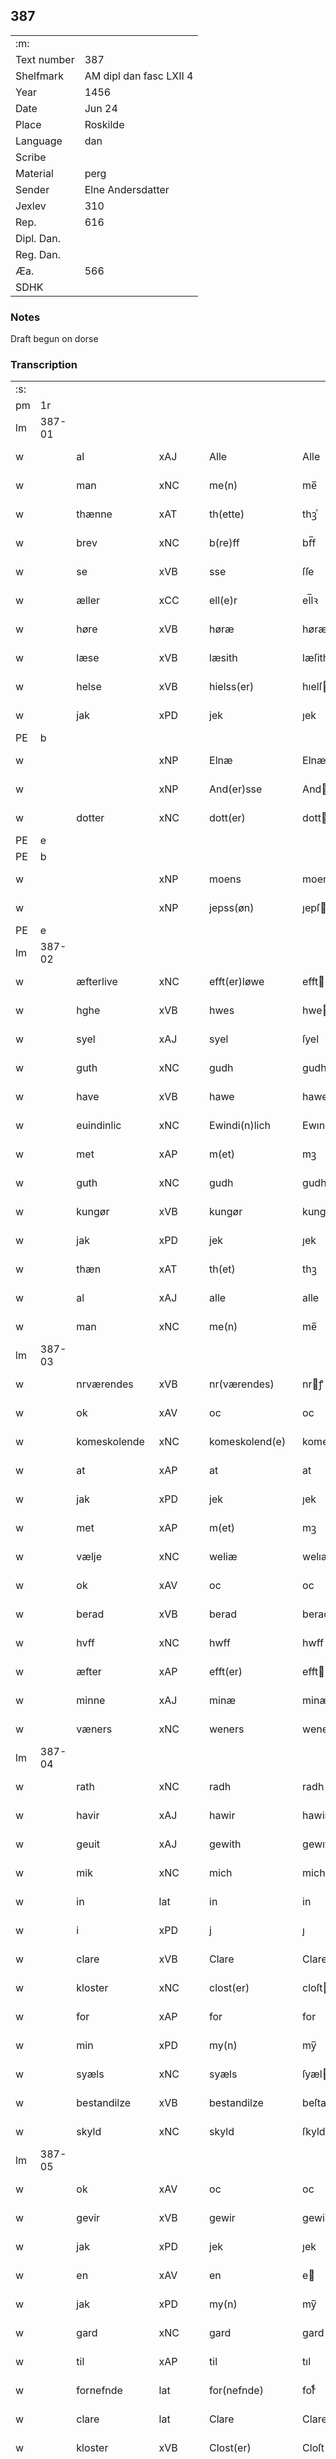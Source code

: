 ** 387
| :m:         |                         |
| Text number | 387                     |
| Shelfmark   | AM dipl dan fasc LXII 4 |
| Year        | 1456                    |
| Date        | Jun 24                  |
| Place       | Roskilde                |
| Language    | dan                     |
| Scribe      |                         |
| Material    | perg                    |
| Sender      | Elne Andersdatter       |
| Jexlev      | 310                     |
| Rep.        | 616                     |
| Dipl. Dan.  |                         |
| Reg. Dan.   |                         |
| Æa.         | 566                     |
| SDHK        |                         |

*** Notes
Draft begun on dorse

*** Transcription
| :s: |        |               |     |   |   |                  |              |   |   |   |   |     |   |   |    |               |
| pm  |     1r |               |     |   |   |                  |              |   |   |   |   |     |   |   |    |               |
| lm  | 387-01 |               |     |   |   |                  |              |   |   |   |   |     |   |   |    |               |
| w   |        | al            | xAJ |   |   | Alle             | Alle         |   |   |   |   | dan |   |   |    |        387-01 |
| w   |        | man           | xNC |   |   | me(n)            | me̅           |   |   |   |   | dan |   |   |    |        387-01 |
| w   |        | thænne        | xAT |   |   | th(ette)         | thꝫͤ          |   |   |   |   | dan |   |   |    |        387-01 |
| w   |        | brev          | xNC |   |   | b(re)ff          | bf̅f          |   |   |   |   | dan |   |   |    |        387-01 |
| w   |        | se            | xVB |   |   | sse              | ſſe          |   |   |   |   | dan |   |   |    |        387-01 |
| w   |        | æller         | xCC |   |   | ell(e)r          | el̅lꝛ         |   |   |   |   | dan |   |   |    |        387-01 |
| w   |        | høre          | xVB |   |   | høræ             | høræ         |   |   |   |   | dan |   |   |    |        387-01 |
| w   |        | læse          | xVB |   |   | læsith           | læſith       |   |   |   |   | dan |   |   |    |        387-01 |
| w   |        | helse         | xVB |   |   | hielss(er)       | hıelſ       |   |   |   |   | dan |   |   |    |        387-01 |
| w   |        | jak           | xPD |   |   | jek              | ȷek          |   |   |   |   | dan |   |   |    |        387-01 |
| PE  |      b |               |     |   |   |                  |              |   |   |   |   |     |   |   |    |               |
| w   |        |               | xNP |   |   | Elnæ             | Elnæ         |   |   |   |   | dan |   |   |    |        387-01 |
| w   |        |               | xNP |   |   | And(er)sse       | Andſſe      |   |   |   |   | dan |   |   |    |        387-01 |
| w   |        | dotter        | xNC |   |   | dott(er)         | dott        |   |   |   |   | dan |   |   |    |        387-01 |
| PE  |      e |               |     |   |   |                  |              |   |   |   |   |     |   |   |    |               |
| PE  |      b |               |     |   |   |                  |              |   |   |   |   |     |   |   |    |               |
| w   |        |               | xNP |   |   | moens            | moen        |   |   |   |   | dan |   |   |    |        387-01 |
| w   |        |               | xNP |   |   | jepss(øn)        | ȷepſ        |   |   |   |   | dan |   |   |    |        387-01 |
| PE  |      e |               |     |   |   |                  |              |   |   |   |   |     |   |   |    |               |
| lm  | 387-02 |               |     |   |   |                  |              |   |   |   |   |     |   |   |    |               |
| w   |        | æfterlive     | xNC |   |   | efft(er)løwe     | efftløwe    |   |   |   |   | dan |   |   |    |        387-02 |
| w   |        | hghe          | xVB |   |   | hwes             | hwe         |   |   |   |   | dan |   |   |    |        387-02 |
| w   |        | syel          | xAJ |   |   | syel             | ſyel         |   |   |   |   | dan |   |   |    |        387-02 |
| w   |        | guth          | xNC |   |   | gudh             | gudh         |   |   |   |   | dan |   |   |    |        387-02 |
| w   |        | have          | xVB |   |   | hawe             | hawe         |   |   |   |   | dan |   |   |    |        387-02 |
| w   |        | euindinlic    | xNC |   |   | Ewindi(n)lich    | Ewındı̅lıch   |   |   |   |   | dan |   |   |    |        387-02 |
| w   |        | met           | xAP |   |   | m(et)            | mꝫ           |   |   |   |   | dan |   |   |    |        387-02 |
| w   |        | guth          | xNC |   |   | gudh             | gudh         |   |   |   |   | dan |   |   |    |        387-02 |
| w   |        | kungør        | xVB |   |   | kungør           | kungør       |   |   |   |   | dan |   |   |    |        387-02 |
| w   |        | jak           | xPD |   |   | jek              | ȷek          |   |   |   |   | dan |   |   |    |        387-02 |
| w   |        | thæn          | xAT |   |   | th(et)           | thꝫ          |   |   |   |   | dan |   |   |    |        387-02 |
| w   |        | al            | xAJ |   |   | alle             | alle         |   |   |   |   | dan |   |   |    |        387-02 |
| w   |        | man           | xNC |   |   | me(n)            | me̅           |   |   |   |   | dan |   |   |    |        387-02 |
| lm  | 387-03 |               |     |   |   |                  |              |   |   |   |   |     |   |   |    |               |
| w   |        | nrværendes    | xVB |   |   | nr(værendes)     | nrꝭ         |   |   |   |   | dan |   |   |    |        387-03 |
| w   |        | ok            | xAV |   |   | oc               | oc           |   |   |   |   | dan |   |   |    |        387-03 |
| w   |        | komeskolende  | xNC |   |   | komeskolend(e)   | komeſkolen  |   |   |   |   | dan |   |   |    |        387-03 |
| w   |        | at            | xAP |   |   | at               | at           |   |   |   |   | dan |   |   |    |        387-03 |
| w   |        | jak           | xPD |   |   | jek              | ȷek          |   |   |   |   | dan |   |   |    |        387-03 |
| w   |        | met           | xAP |   |   | m(et)            | mꝫ           |   |   |   |   | dan |   |   |    |        387-03 |
| w   |        | vælje         | xNC |   |   | weliæ            | welıæ        |   |   |   |   | dan |   |   |    |        387-03 |
| w   |        | ok            | xAV |   |   | oc               | oc           |   |   |   |   | dan |   |   |    |        387-03 |
| w   |        | berad         | xVB |   |   | berad            | berad        |   |   |   |   | dan |   |   |    |        387-03 |
| w   |        | hvff          | xNC |   |   | hwff             | hwff         |   |   |   |   | dan |   |   |    |        387-03 |
| w   |        | æfter         | xAP |   |   | efft(er)         | efft        |   |   |   |   | dan |   |   |    |        387-03 |
| w   |        | minne         | xAJ |   |   | minæ             | minæ         |   |   |   |   | dan |   |   |    |        387-03 |
| w   |        | væners        | xNC |   |   | weners           | wener       |   |   |   |   | dan |   |   |    |        387-03 |
| lm  | 387-04 |               |     |   |   |                  |              |   |   |   |   |     |   |   |    |               |
| w   |        | rath          | xNC |   |   | radh             | radh         |   |   |   |   | dan |   |   |    |        387-04 |
| w   |        | havir         | xAJ |   |   | hawir            | hawir        |   |   |   |   | dan |   |   |    |        387-04 |
| w   |        | geuit         | xAJ |   |   | gewith           | gewıth       |   |   |   |   | dan |   |   |    |        387-04 |
| w   |        | mik           | xNC |   |   | mich             | mich         |   |   |   |   | dan |   |   |    |        387-04 |
| w   |        | in            | lat |   |   | in               | in           |   |   |   |   | dan |   |   |    |        387-04 |
| w   |        | i             | xPD |   |   | j                | ȷ            |   |   |   |   | dan |   |   |    |        387-04 |
| w   |        | clare         | xVB |   |   | Clare            | Clare        |   |   |   |   | dan |   |   |    |        387-04 |
| w   |        | kloster       | xNC |   |   | clost(er)        | cloſt       |   |   |   |   | dan |   |   |    |        387-04 |
| w   |        | for           | xAP |   |   | for              | for          |   |   |   |   | dan |   |   |    |        387-04 |
| w   |        | min           | xPD |   |   | my(n)            | my̅           |   |   |   |   | dan |   |   |    |        387-04 |
| w   |        | syæls         | xNC |   |   | syæls            | ſyæl        |   |   |   |   | dan |   |   |    |        387-04 |
| w   |        | bestandilze   | xVB |   |   | bestandilze      | beſtandılze  |   |   |   |   | dan |   |   |    |        387-04 |
| w   |        | skyld         | xNC |   |   | skyld            | ſkyld        |   |   |   |   | dan |   |   |    |        387-04 |
| lm  | 387-05 |               |     |   |   |                  |              |   |   |   |   |     |   |   |    |               |
| w   |        | ok            | xAV |   |   | oc               | oc           |   |   |   |   | dan |   |   |    |        387-05 |
| w   |        | gevir         | xVB |   |   | gewir            | gewir        |   |   |   |   | dan |   |   |    |        387-05 |
| w   |        | jak           | xPD |   |   | jek              | ȷek          |   |   |   |   | dan |   |   |    |        387-05 |
| w   |        | en            | xAV |   |   | en               | e           |   |   |   |   | dan |   |   |    |        387-05 |
| w   |        | jak           | xPD |   |   | my(n)            | my̅           |   |   |   |   | dan |   |   |    |        387-05 |
| w   |        | gard          | xNC |   |   | gard             | gard         |   |   |   |   | dan |   |   |    |        387-05 |
| w   |        | til           | xAP |   |   | til              | tıl          |   |   |   |   | dan |   |   |    |        387-05 |
| w   |        | fornefnde     | lat |   |   | for(nefnde)      | forͩͤ          |   |   |   |   | dan |   |   |    |        387-05 |
| w   |        | clare         | lat |   |   | Clare            | Clare        |   |   |   |   | dan |   |   |    |        387-05 |
| w   |        | kloster       | xVB |   |   | Clost(er)        | Cloſt       |   |   |   |   | dan |   |   |    |        387-05 |
| w   |        | ligende       | xAV |   |   | lige(n)d(e)      | lıge̅        |   |   |   |   | dan |   |   |    |        387-05 |
| w   |        | i             | xAP |   |   | j                | j            |   |   |   |   | dan |   |   |    |        387-05 |
| w   |        | helløv        | xNC |   |   | helløff          | helløff      |   |   |   |   | dan |   |   |    |        387-05 |
| w   |        | magle         | xVB |   |   | magle            | magle        |   |   |   |   | dan |   |   |    |        387-05 |
| w   |        | i             | xPD |   |   | j                | j            |   |   |   |   | dan |   |   |    |        387-05 |
| w   |        | tydebiærghrum | xVB |   |   | tyde¦biærghr(um) | tyde¦bıærghꝝ |   |   |   |   | dan |   |   |    | 387-05—387-06 |
| w   |        | ok            | xAV |   |   | oc               | oc           |   |   |   |   | dan |   |   |    |        387-06 |
| w   |        | skylte        | xAJ |   |   | skyldh(e)r       | ſkyldh̅ꝛ      |   |   |   |   | dan |   |   |    |        387-06 |
| w   |        | arlik         | xVB |   |   | arlich           | arlıch       |   |   |   |   | dan |   |   |    |        387-06 |
| w   |        |               |     |   |   | aars             | aar         |   |   |   |   | dan |   |   |    |        387-06 |
| w   |        |               |     |   |   | j                | j            |   |   |   |   | dan |   |   |    |        387-06 |
| w   |        |               |     |   |   | p(und)           | pͩ            |   |   |   |   | dan |   |   |    |        387-06 |
| w   |        |               |     |   |   | korn             | kor         |   |   |   |   | dan |   |   |    |        387-06 |
| w   |        |               |     |   |   | j                | j            |   |   |   |   | dan |   |   |    |        387-06 |
| w   |        |               |     |   |   | s(killing)       |             |   |   |   |   | dan |   |   |    |        387-06 |
| w   |        |               |     |   |   | g(rot)           | gꝭ           |   |   |   |   | dan |   |   |    |        387-06 |
| w   |        |               |     |   |   | oc               | oc           |   |   |   |   | dan |   |   |    |        387-06 |
| w   |        |               |     |   |   | m(et)            | mꝫ           |   |   |   |   | dan |   |   |    |        387-06 |
| w   |        |               |     |   |   | andre            | andre        |   |   |   |   | dan |   |   |    |        387-06 |
| w   |        |               |     |   |   | sma              | ſma          |   |   |   |   | dan |   |   | =  |        387-06 |
| w   |        |               |     |   |   | r(e)dzle         | rdzle       |   |   |   |   | dan |   |   | == |        387-06 |
| lm  | 387-07 |               |     |   |   |                  |              |   |   |   |   |     |   |   |    |               |
| w   |        |               |     |   |   | hwilken          | hwılken      |   |   |   |   | dan |   |   |    |        387-07 |
| w   |        |               |     |   |   | for(nefnde)      | forͩͤ          |   |   |   |   | dan |   |   |    |        387-07 |
| w   |        |               |     |   |   | gard             | gard         |   |   |   |   | dan |   |   |    |        387-07 |
| w   |        |               |     |   |   | oc               | oc           |   |   |   |   | dan |   |   |    |        387-07 |
| w   |        |               |     |   |   | goz              | goz          |   |   |   |   | dan |   |   |    |        387-07 |
| w   |        |               |     |   |   | som              | ſo          |   |   |   |   | dan |   |   |    |        387-07 |
| w   |        |               |     |   |   | mich             | mich         |   |   |   |   | dan |   |   |    |        387-07 |
| w   |        |               |     |   |   | ær               | ær           |   |   |   |   | dan |   |   |    |        387-07 |
| w   |        |               |     |   |   | til              | tıl          |   |   |   |   | dan |   |   |    |        387-07 |
| w   |        |               |     |   |   | ko(m)men         | ko̅me        |   |   |   |   | dan |   |   |    |        387-07 |
| w   |        |               |     |   |   | aff              | aff          |   |   |   |   | dan |   |   |    |        387-07 |
| w   |        |               |     |   |   | reth             | reth         |   |   |   |   | dan |   |   |    |        387-07 |
| w   |        |               |     |   |   | arff             | arff         |   |   |   |   | dan |   |   |    |        387-07 |
| w   |        |               |     |   |   | efft(er)         | efft        |   |   |   |   | dan |   |   |    |        387-07 |
| lm  | 387-08 |               |     |   |   |                  |              |   |   |   |   |     |   |   |    |               |
| w   |        |               |     |   |   | minæ             | minæ         |   |   |   |   | dan |   |   |    |        387-08 |
| w   |        |               |     |   |   | foreldre         | foreldre     |   |   |   |   | dan |   |   |    |        387-08 |
| w   |        |               |     |   |   | oc               | oc           |   |   |   |   | dan |   |   |    |        387-08 |
| w   |        |               |     |   |   | ken(n)es         | ken̅e        |   |   |   |   | dan |   |   |    |        387-08 |
| w   |        |               |     |   |   | jek              | jek          |   |   |   |   | dan |   |   |    |        387-08 |
| w   |        |               |     |   |   | mich             | mich         |   |   |   |   | dan |   |   |    |        387-08 |
| w   |        |               |     |   |   | ath              | ath          |   |   |   |   | dan |   |   |    |        387-08 |
| w   |        |               |     |   |   | hawæ             | hawæ         |   |   |   |   | dan |   |   |    |        387-08 |
| w   |        |               |     |   |   | skøt             | ſkøt         |   |   |   |   | dan |   |   |    |        387-08 |
| w   |        |               |     |   |   | oc               | oc           |   |   |   |   | dan |   |   |    |        387-08 |
| w   |        |               |     |   |   | op lad(it)       | op ladͭ       |   |   |   |   | dan |   |   |    |        387-08 |
| w   |        |               |     |   |   | oc               | oc           |   |   |   |   | dan |   |   |    |        387-08 |
| w   |        |               |     |   |   | affhe(n)th       | affhe̅th      |   |   |   |   | dan |   |   |    |        387-08 |
| lm  | 387-09 |               |     |   |   |                  |              |   |   |   |   |     |   |   |    |               |
| w   |        |               |     |   |   | oc               | oc           |   |   |   |   | dan |   |   |    |        387-09 |
| w   |        |               |     |   |   | skødh(e)r        | ſkødh̅ꝛ       |   |   |   |   | dan |   |   |    |        387-09 |
| w   |        |               |     |   |   | oc               | oc           |   |   |   |   | dan |   |   |    |        387-09 |
| w   |        |               |     |   |   | op ladh(e)r      | op ladhꝛ̅     |   |   |   |   | dan |   |   |    |        387-09 |
| w   |        |               |     |   |   | oc               | oc           |   |   |   |   | dan |   |   |    |        387-09 |
| w   |        |               |     |   |   | aff he(n)ndh(e)r | aff he̅ndhꝛ̅   |   |   |   |   | dan |   |   |    |        387-09 |
| w   |        |               |     |   |   | m(et)            | mꝫ           |   |   |   |   | dan |   |   |    |        387-09 |
| w   |        |               |     |   |   | th(ette)         | thꝫͤ          |   |   |   |   | dan |   |   |    |        387-09 |
| w   |        |               |     |   |   | mith             | mith         |   |   |   |   | dan |   |   |    |        387-09 |
| w   |        |               |     |   |   | wpnæ             | wpnæ         |   |   |   |   | dan |   |   |    |        387-09 |
| w   |        |               |     |   |   | b(re)ff          | bf̅f          |   |   |   |   | dan |   |   |    |        387-09 |
| w   |        |               |     |   |   | for(nefnde)      | forͩͤ          |   |   |   |   | dan |   |   |    |        387-09 |
| w   |        |               |     |   |   | gard             | gard         |   |   |   |   | dan |   |   |    |        387-09 |
| lm  | 387-10 |               |     |   |   |                  |              |   |   |   |   |     |   |   |    |               |
| w   |        |               |     |   |   | oc               | oc           |   |   |   |   | dan |   |   |    |        387-10 |
| w   |        |               |     |   |   | goz              | goz          |   |   |   |   | dan |   |   |    |        387-10 |
| w   |        |               |     |   |   | til              | tıl          |   |   |   |   | dan |   |   |    |        387-10 |
| w   |        |               |     |   |   | Ewindh(e)lich    | Ewındh̅lıch   |   |   |   |   | dan |   |   |    |        387-10 |
| w   |        |               |     |   |   | æye              | æye          |   |   |   |   | dan |   |   |    |        387-10 |
| w   |        |               |     |   |   | fra              | fra          |   |   |   |   | dan |   |   |    |        387-10 |
| w   |        |               |     |   |   | mich             | mich         |   |   |   |   | dan |   |   |    |        387-10 |
| w   |        |               |     |   |   | oc               | oc           |   |   |   |   | dan |   |   |    |        387-10 |
| w   |        |               |     |   |   | minæ             | minæ         |   |   |   |   | dan |   |   |    |        387-10 |
| w   |        |               |     |   |   | rethe            | rethe        |   |   |   |   | dan |   |   |    |        387-10 |
| w   |        |               |     |   |   | arwin(n)ghæ      | arwin̅ghæ     |   |   |   |   | dan |   |   |    |        387-10 |
| w   |        |               |     |   |   | oc               | oc           |   |   |   |   | dan |   |   |    |        387-10 |
| w   |        |               |     |   |   | til              | tıl          |   |   |   |   | dan |   |   |    |        387-10 |
| w   |        |               |     |   |   | for(nefnde)      | forͩͤ          |   |   |   |   | dan |   |   |    |        387-10 |
| lm  | 387-11 |               |     |   |   |                  |              |   |   |   |   |     |   |   |    |               |
| w   |        |               |     |   |   | Clare            | Clare        |   |   |   |   | dan |   |   |    |        387-11 |
| w   |        |               |     |   |   | Clost(er)        | Cloſt       |   |   |   |   | dan |   |   |    |        387-11 |
| w   |        |               |     |   |   | j                | j            |   |   |   |   | dan |   |   |    |        387-11 |
| w   |        |               |     |   |   | mod              | mod          |   |   |   |   | dan |   |   |    |        387-11 |
| w   |        |               |     |   |   | hwærs            | hwær        |   |   |   |   | dan |   |   |    |        387-11 |
| w   |        |               |     |   |   | mans             | man         |   |   |   |   | dan |   |   |    |        387-11 |
| w   |        |               |     |   |   | gensielze        | genſielze    |   |   |   |   | dan |   |   |    |        387-11 |
| w   |        |               |     |   |   | m(et)            | mꝫ           |   |   |   |   | dan |   |   |    |        387-11 |
| w   |        |               |     |   |   | agh(e)r          | agh̅ꝛ         |   |   |   |   | dan |   |   |    |        387-11 |
| w   |        |               |     |   |   | æng              | æng          |   |   |   |   | dan |   |   |    |        387-11 |
| w   |        |               |     |   |   | skow             | ſkow         |   |   |   |   | dan |   |   |    |        387-11 |
| w   |        |               |     |   |   | oc               | oc           |   |   |   |   | dan |   |   |    |        387-11 |
| w   |        |               |     |   |   | fesk¦ewatn       | feſk¦ewat   |   |   |   |   | dan |   |   |    | 387-11—387-12 |
| w   |        |               |     |   |   | wot              | wot          |   |   |   |   | dan |   |   |    |        387-12 |
| w   |        |               |     |   |   | oc               | oc           |   |   |   |   | dan |   |   |    |        387-12 |
| w   |        |               |     |   |   | tywrt            | tywrt        |   |   |   |   | dan |   |   |    |        387-12 |
| w   |        |               |     |   |   | j                | j            |   |   |   |   | dan |   |   |    |        387-12 |
| w   |        |               |     |   |   | hwat             | hwat         |   |   |   |   | dan |   |   |    |        387-12 |
| w   |        |               |     |   |   | th(et)           | thꝫ          |   |   |   |   | dan |   |   |    |        387-12 |
| w   |        |               |     |   |   | helst            | helſt        |   |   |   |   | dan |   |   |    |        387-12 |
| w   |        |               |     |   |   | hedh(e)r         | hedh̅ꝛ        |   |   |   |   | dan |   |   |    |        387-12 |
| w   |        |               |     |   |   | ell(e)r          | ell̅ꝛ         |   |   |   |   | dan |   |   |    |        387-12 |
| w   |        |               |     |   |   | neffnes          | neffne      |   |   |   |   | dan |   |   |    |        387-12 |
| w   |        |               |     |   |   | kaan             | kaa         |   |   |   |   | dan |   |   |    |        387-12 |
| w   |        |               |     |   |   | oc               | oc           |   |   |   |   | dan |   |   |    |        387-12 |
| w   |        |               |     |   |   | unte             | unte         |   |   |   |   | dan |   |   |    |        387-12 |
| lm  | 387-13 |               |     |   |   |                  |              |   |   |   |   |     |   |   |    |               |
| w   |        |               |     |   |   | wndh(e)ntag(it)  | wndh̅ntagͭ     |   |   |   |   | dan |   |   |    |        387-13 |
| w   |        |               |     |   |   | oc               | oc           |   |   |   |   | dan |   |   |    |        387-13 |
| w   |        |               |     |   |   | til              | tıl          |   |   |   |   | dan |   |   |    |        387-13 |
| w   |        |               |     |   |   | byndh(e)r        | byndh̅ꝛ       |   |   |   |   | dan |   |   |    |        387-13 |
| w   |        |               |     |   |   | jek              | ȷek          |   |   |   |   | dan |   |   |    |        387-13 |
| w   |        |               |     |   |   | mich             | mich         |   |   |   |   | dan |   |   |    |        387-13 |
| w   |        |               |     |   |   | oc               | oc           |   |   |   |   | dan |   |   |    |        387-13 |
| w   |        |               |     |   |   | minæ             | minæ         |   |   |   |   | dan |   |   |    |        387-13 |
| w   |        |               |     |   |   | arwi(n)nge       | arwı̅nge      |   |   |   |   | dan |   |   |    |        387-13 |
| w   |        |               |     |   |   | ath              | ath          |   |   |   |   | dan |   |   |    |        387-13 |
| w   |        |               |     |   |   | frij             | frij         |   |   |   |   | dan |   |   |    |        387-13 |
| w   |        |               |     |   |   | oc               | oc           |   |   |   |   | dan |   |   |    |        387-13 |
| w   |        |               |     |   |   | he(m)læ          | he̅læ         |   |   |   |   | dan |   |   |    |        387-13 |
| lm  | 387-14 |               |     |   |   |                  |              |   |   |   |   |     |   |   |    |               |
| w   |        |               |     |   |   | for(nefnde)      | forͩͤ          |   |   |   |   | dan |   |   |    |        387-14 |
| w   |        |               |     |   |   | Clara            | Clara        |   |   |   |   | dan |   |   |    |        387-14 |
| w   |        |               |     |   |   | Clost(er)        | Cloſt       |   |   |   |   | dan |   |   |    |        387-14 |
| w   |        |               |     |   |   | th(e)n           | th̅          |   |   |   |   | dan |   |   |    |        387-14 |
| w   |        |               |     |   |   | for(nefnde)      | forͩͤ          |   |   |   |   | dan |   |   |    |        387-14 |
| w   |        |               |     |   |   | gard             | gard         |   |   |   |   | dan |   |   |    |        387-14 |
| w   |        |               |     |   |   | oc               | oc           |   |   |   |   | dan |   |   |    |        387-14 |
| w   |        |               |     |   |   | goz              | goz          |   |   |   |   | dan |   |   |    |        387-14 |
| w   |        |               |     |   |   | for              | for          |   |   |   |   | dan |   |   |    |        387-14 |
| w   |        |               |     |   |   | hwers            | hwer        |   |   |   |   | dan |   |   |    |        387-14 |
| w   |        |               |     |   |   | manz             | manz         |   |   |   |   | dan |   |   |    |        387-14 |
| w   |        |               |     |   |   | til              | tıl          |   |   |   |   | dan |   |   |    |        387-14 |
| w   |        |               |     |   |   | talæ             | talæ         |   |   |   |   | dan |   |   |    |        387-14 |
| w   |        |               |     |   |   | th(e)r           | th̅ꝛ          |   |   |   |   | dan |   |   |    |        387-14 |
| lm  | 387-15 |               |     |   |   |                  |              |   |   |   |   |     |   |   |    |               |
| w   |        |               |     |   |   | til              | tıl          |   |   |   |   | dan |   |   |    |        387-15 |
| w   |        |               |     |   |   | kan              | ka          |   |   |   |   | dan |   |   |    |        387-15 |
| w   |        |               |     |   |   | talæ             | talæ         |   |   |   |   | dan |   |   |    |        387-15 |
| w   |        |               |     |   |   | m(et)            | mꝫ           |   |   |   |   | dan |   |   |    |        387-15 |
| w   |        |               |     |   |   | landz            | landz        |   |   |   |   | dan |   |   |    |        387-15 |
| w   |        |               |     |   |   | loff             | loff         |   |   |   |   | dan |   |   |    |        387-15 |
| w   |        |               |     |   |   | ell(e)r          | el̅lꝛ         |   |   |   |   | dan |   |   |    |        387-15 |
| w   |        |               |     |   |   | nogh(e)r         | nogh̅ꝛ        |   |   |   |   | dan |   |   |    |        387-15 |
| w   |        |               |     |   |   | anne(n)          | anne̅         |   |   |   |   | dan |   |   |    |        387-15 |
| w   |        |               |     |   |   | ret              | ret          |   |   |   |   | dan |   |   |    |        387-15 |
| w   |        |               |     |   |   | til              | tıl          |   |   |   |   | dan |   |   |    |        387-15 |
| w   |        |               |     |   |   | ydh(e)rmere      | ydh̅ꝛmere     |   |   |   |   | dan |   |   |    |        387-15 |
| w   |        |               |     |   |   | wisse            | wıſſe        |   |   |   |   | dan |   |   |    |        387-15 |
| lm  | 387-16 |               |     |   |   |                  |              |   |   |   |   |     |   |   |    |               |
| w   |        |               |     |   |   | oc               | oc           |   |   |   |   | dan |   |   |    |        387-16 |
| w   |        |               |     |   |   | forwarin(n)g     | forwarin̅g    |   |   |   |   | dan |   |   |    |        387-16 |
| w   |        |               |     |   |   | he(n)gh(e)r      | he̅gh̅ꝛ        |   |   |   |   | dan |   |   |    |        387-16 |
| w   |        |               |     |   |   | jek              | ȷek          |   |   |   |   | dan |   |   |    |        387-16 |
| w   |        |               |     |   |   | mith             | mith         |   |   |   |   | dan |   |   |    |        387-16 |
| w   |        |               |     |   |   | Jncigle          | Jncigle      |   |   |   |   | dan |   |   |    |        387-16 |
| w   |        |               |     |   |   | m(et)            | mꝫ           |   |   |   |   | dan |   |   |    |        387-16 |
| w   |        |               |     |   |   | weliæ            | welıæ        |   |   |   |   | dan |   |   |    |        387-16 |
| w   |        |               |     |   |   | oc               | oc           |   |   |   |   | dan |   |   |    |        387-16 |
| w   |        |               |     |   |   | m(et)            | mꝫ           |   |   |   |   | dan |   |   |    |        387-16 |
| w   |        |               |     |   |   | widschap         | wıdſchap     |   |   |   |   | dan |   |   |    |        387-16 |
| w   |        |               |     |   |   | nedh(e)n         | nedh̅        |   |   |   |   | dan |   |   |    |        387-16 |
| lm  | 387-17 |               |     |   |   |                  |              |   |   |   |   |     |   |   |    |               |
| w   |        |               |     |   |   | for              | for          |   |   |   |   | dan |   |   |    |        387-17 |
| w   |        |               |     |   |   | th(ette)         | thꝫͤ          |   |   |   |   | dan |   |   |    |        387-17 |
| w   |        |               |     |   |   | b(re)ff          | bf̅f          |   |   |   |   | dan |   |   |    |        387-17 |
| w   |        |               |     |   |   | oc               | oc           |   |   |   |   | dan |   |   |    |        387-17 |
| w   |        |               |     |   |   | bed(e)           | be          |   |   |   |   | dan |   |   |    |        387-17 |
| w   |        |               |     |   |   | jek              | ȷek          |   |   |   |   | dan |   |   |    |        387-17 |
| w   |        |               |     |   |   | godhæ            | godhæ        |   |   |   |   | dan |   |   |    |        387-17 |
| w   |        |               |     |   |   | menz             | menz         |   |   |   |   | dan |   |   |    |        387-17 |
| w   |        |               |     |   |   | Jncegle          | Jncegle      |   |   |   |   | dan |   |   |    |        387-17 |
| w   |        |               |     |   |   | so               | ſo           |   |   |   |   | dan |   |   |    |        387-17 |
| w   |        |               |     |   |   | som              | ſo          |   |   |   |   | dan |   |   |    |        387-17 |
| w   |        |               |     |   |   | ær               | ær           |   |   |   |   | dan |   |   |    |        387-17 |
| w   |        |               |     |   |   | jep              | ȷep          |   |   |   |   | dan |   |   |    |        387-17 |
| w   |        |               |     |   |   | jenss(øn)        | ȷenſ        |   |   |   |   | dan |   |   |    |        387-17 |
| w   |        |               |     |   |   | høff¦uitzma(m)   | høff¦uitzma̅  |   |   |   |   | dan |   |   |    | 387-17—387-18 |
| w   |        |               |     |   |   | pa               | pa           |   |   |   |   | dan |   |   |    |        387-18 |
| w   |        |               |     |   |   | haritzborg       | harıtzborg   |   |   |   |   | dan |   |   |    |        387-18 |
| w   |        |               |     |   |   | h(er)            | h̅            |   |   |   |   | dan |   |   |    |        387-18 |
| w   |        |               |     |   |   | jens             | ȷen         |   |   |   |   | dan |   |   |    |        387-18 |
| w   |        |               |     |   |   | s(i)wndhæss(øn)  | ſwndhæſ    |   |   |   |   | dan |   |   |    |        387-18 |
| w   |        |               |     |   |   | Canik            | Canik        |   |   |   |   | dan |   |   |    |        387-18 |
| w   |        |               |     |   |   | j                | j            |   |   |   |   | dan |   |   |    |        387-18 |
| w   |        |               |     |   |   | rosk(ilde)       | roſkꝭ        |   |   |   |   | dan |   |   |    |        387-18 |
| w   |        |               |     |   |   | jens             | ȷen         |   |   |   |   | dan |   |   |    |        387-18 |
| w   |        |               |     |   |   | mortinss(øn)     | mortınſ     |   |   |   |   | dan |   |   |    |        387-18 |
| w   |        |               |     |   |   | aff⟨-⟩¦waph(m)n  | aff⟨-⟩¦waph̅ |   |   |   |   | dan |   |   |    | 387-18-387-19 |
| w   |        |               |     |   |   | he(n)ric         | he̅rıc        |   |   |   |   | dan |   |   |    |        387-19 |
| w   |        |               |     |   |   | jenss(øn)        | ȷenſ        |   |   |   |   | dan |   |   |    |        387-19 |
| w   |        |               |     |   |   | boo              | boo          |   |   |   |   | dan |   |   |    |        387-19 |
| w   |        |               |     |   |   | jenss(øn)        | ȷenſ        |   |   |   |   | dan |   |   |    |        387-19 |
| w   |        |               |     |   |   | borgmest(er)     | borgmeſt    |   |   |   |   | dan |   |   |    |        387-19 |
| w   |        |               |     |   |   | i                | ı            |   |   |   |   | dan |   |   |    |        387-19 |
| w   |        |               |     |   |   | rosk(ilde)       | roſkꝭ        |   |   |   |   | dan |   |   |    |        387-19 |
| w   |        |               |     |   |   | he(m)mi(n)g      | he̅mi̅g        |   |   |   |   | dan |   |   |    |        387-19 |
| w   |        |               |     |   |   | p(er)ss(øn)      | ꝑſ          |   |   |   |   | dan |   |   |    |        387-19 |
| w   |        |               |     |   |   | radma(n)         | radma̅        |   |   |   |   | dan |   |   |    |        387-19 |
| lm  | 387-20 |               |     |   |   |                  |              |   |   |   |   |     |   |   |    |               |
| w   |        |               |     |   |   | j                | j            |   |   |   |   | dan |   |   |    |        387-20 |
| w   |        |               |     |   |   | samest(et)       | ſameſtꝫ      |   |   |   |   | dan |   |   |    |        387-20 |
| w   |        |               |     |   |   | Sc(ri)ptu(m)     | Scptu̅       |   |   |   |   | lat |   |   |    |        387-20 |
| PL  |      b |               |     |   |   |                  |              |   |   |   |   |     |   |   |    |               |
| w   |        |               |     |   |   | rosk(ildis)      | roſkꝭ        |   |   |   |   | lat |   |   |    |        387-20 |
| PL  |      e |               |     |   |   |                  |              |   |   |   |   |     |   |   |    |               |
| w   |        |               |     |   |   | natiuitas        | natiuita    |   |   |   |   | lat |   |   |    |        387-20 |
| w   |        |               |     |   |   | s(an)c(t)i       | ſcı̅          |   |   |   |   | lat |   |   |    |        387-20 |
| w   |        |               |     |   |   |                  |              |   |   |   |   | lat |   |   |    |        387-20 |
| w   |        |               |     |   |   | !jho(anne)s¡     | !ȷho̅¡       |   |   |   |   | lat |   |   |    |        387-20 |
| w   |        |               |     |   |   | baptista         | baptıſta     |   |   |   |   | lat |   |   |    |        387-20 |
| w   |        |               |     |   |   | Anno             | Anno         |   |   |   |   | lat |   |   |    |        387-20 |
| w   |        |               |     |   |   | d(omi)nj         | dnȷ̅          |   |   |   |   | lat |   |   |    |        387-20 |
| n   |        |               |     |   |   | M°               | ͦ            |   |   |   |   | lat |   |   |    |        387-20 |
| lm  | 387-21 |               |     |   |   |                  |              |   |   |   |   |     |   |   |    |               |
| n   |        |               |     |   |   | cd°              | cdͦ           |   |   |   |   | lat |   |   |    |        387-21 |
| n   |        |               |     |   |   | lvj              | lvj          |   |   |   |   | lat |   |   |    |        387-21 |
| w   |        |               |     |   |   | vt               | vt           |   |   |   |   | lat |   |   |    |        387-21 |
| w   |        |               |     |   |   | sup(ra)          | ſup         |   |   |   |   | lat |   |   |    |        387-21 |
| :e: |        |               |     |   |   |                  |              |   |   |   |   |     |   |   |    |               |


